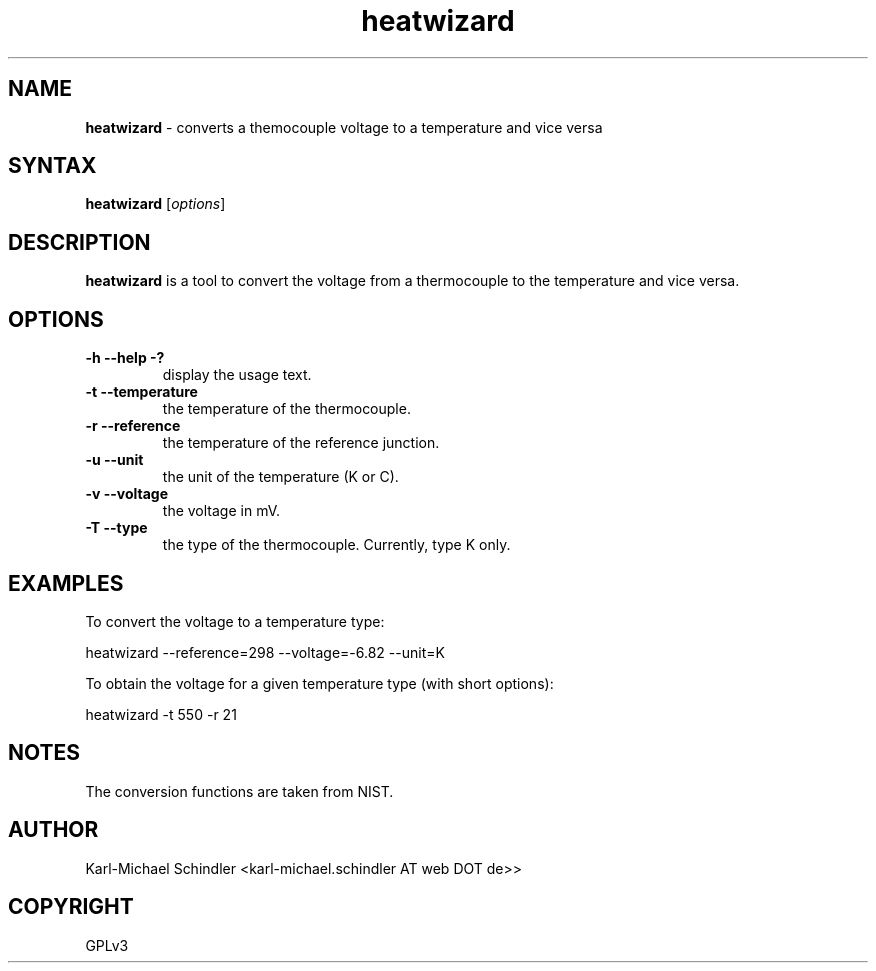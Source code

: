 .TH "heatwizard" "1" "Version 0.2" "heatwizard(1)" "User Manuals"
.SH "NAME"
.LP 
\fBheatwizard\fR \- converts a themocouple voltage to a temperature and vice versa
.SH "SYNTAX"
.LP 
\fBheatwizard\fR [\fIoptions\fP]
.SH "DESCRIPTION"
.LP 
\fBheatwizard\fR is a tool to convert the voltage from a thermocouple to the temperature and vice versa.
.SH "OPTIONS"
.LP 
.TP 
\fB\-h -\-help -?\fR
display the usage text.
.TP 
\fB\-t -\-temperature\fR
the temperature of the thermocouple.
.TP 
\fB\-r -\-reference\fR
the temperature of the reference junction.
.TP 
\fB\-u -\-unit\fR
the unit of the temperature (K or C).
.TP 
\fB\-v -\-voltage\fR
the voltage in mV.
.TP 
\fB\-T -\-type\fR
the type of the thermocouple. Currently, type K only.
.SH "EXAMPLES"
.LP 
To convert the voltage to a temperature type:
.LP 
     heatwizard --reference=298 --voltage=-6.82 --unit=K
.LP 
To obtain the voltage for a given temperature type (with short options):
.LP 
     heatwizard -t 550 -r 21
.SH "NOTES"
.LP 
The conversion functions are taken from NIST.
.SH "AUTHOR"
.LP 
Karl\-Michael Schindler <karl\-michael.schindler AT web DOT de>>
.SH "COPYRIGHT"
.LP 
GPLv3
